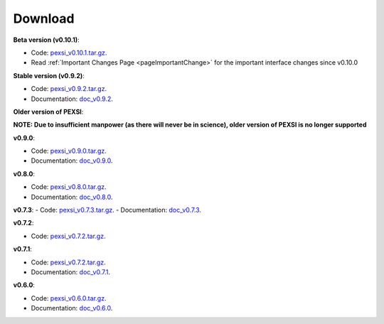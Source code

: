 .. _pageDownload:

Download
==============================


**Beta version (v0.10.1)**:

- Code: `pexsi_v0.10.1.tar.gz <https://math.berkeley.edu/~linlin/pexsi/download/download.php?file=pexsi_v0.10.1.tar.gz>`_.

- Read :ref:`Important Changes Page <pageImportantChange>` for the important interface changes since v0.10.0

**Stable version (v0.9.2)**:

- Code: `pexsi_v0.9.2.tar.gz <https://math.berkeley.edu/~linlin/pexsi/download/download.php?file=pexsi_v0.9.2.tar.gz>`_.
- Documentation: `doc_v0.9.2 <https://math.berkeley.edu/~linlin/pexsi/download/doc_v0.9.2>`_.


**Older version of PEXSI**:

**NOTE: Due to insufficient manpower (as there will never be in science), older version of PEXSI is no longer
supported**

**v0.9.0**:

- Code: `pexsi_v0.9.0.tar.gz <https://math.berkeley.edu/~linlin/pexsi/download/download.php?file=pexsi_v0.9.0.tar.gz>`_.
- Documentation: `doc_v0.9.0 <https://math.berkeley.edu/~linlin/pexsi/download/doc_v0.9.0>`_.

**v0.8.0**:

- Code: `pexsi_v0.8.0.tar.gz <https://math.berkeley.edu/~linlin/pexsi/download/download.php?file=pexsi_v0.8.0.tar.gz>`_.
- Documentation: `doc_v0.8.0 <https://math.berkeley.edu/~linlin/pexsi/download/doc_v0.8.0>`_.

**v0.7.3**:
- Code: `pexsi_v0.7.3.tar.gz <https://math.berkeley.edu/~linlin/pexsi/download/download.php?file=pexsi_v0.7.3.tar.gz>`_.
- Documentation: `doc_v0.7.3 <https://math.berkeley.edu/~linlin/pexsi/download/doc_v0.7.3>`_.

**v0.7.2**:

- Code: `pexsi_v0.7.2.tar.gz <https://math.berkeley.edu/~linlin/pexsi/download/download.php?file=pexsi_v0.7.2.tar.gz>`_.

**v0.7.1**:

- Code: `pexsi_v0.7.2.tar.gz <https://math.berkeley.edu/~linlin/pexsi/download/download.php?file=pexsi_v0.7.1.tar.gz>`_.
- Documentation: `doc_v0.7.1 <https://math.berkeley.edu/~linlin/pexsi/download/doc_v0.7.1>`_.

**v0.6.0**:

- Code: `pexsi_v0.6.0.tar.gz <https://math.berkeley.edu/~linlin/pexsi/download/download.php?file=pexsi_v0.6.0.tar.gz>`_.
- Documentation: `doc_v0.6.0 <https://math.berkeley.edu/~linlin/pexsi/download/doc_v0.6.0>`_.

